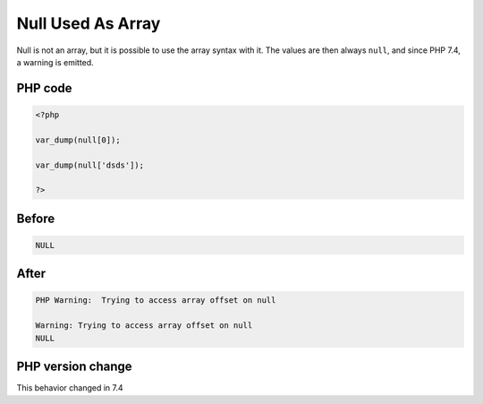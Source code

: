 .. _`null-used-as-array`:

Null Used As Array
==================
.. meta::
	:description:
		Null Used As Array: Null is not an array, but it is possible to use the array syntax with it.
	:twitter:card: summary_large_image
	:twitter:site: @exakat
	:twitter:title: Null Used As Array
	:twitter:description: Null Used As Array: Null is not an array, but it is possible to use the array syntax with it
	:twitter:creator: @exakat
	:twitter:image:src: https://php-changed-behaviors.readthedocs.io/en/latest/_static/logo.png
	:og:image: https://php-changed-behaviors.readthedocs.io/en/latest/_static/logo.png
	:og:title: Null Used As Array
	:og:type: article
	:og:description: Null is not an array, but it is possible to use the array syntax with it
	:og:url: https://php-tips.readthedocs.io/en/latest/tips/NullAsArray.html
	:og:locale: en

Null is not an array, but it is possible to use the array syntax with it. The values are then always ``null``, and since PHP 7.4, a warning is emitted.

PHP code
________
.. code-block:: php

   <?php
   
   var_dump(null[0]);
   
   var_dump(null['dsds']);
   
   ?>

Before
______
.. code-block:: output

   NULL

After
______
.. code-block:: output

   PHP Warning:  Trying to access array offset on null 
   
   Warning: Trying to access array offset on null 
   NULL


PHP version change
__________________
This behavior changed in 7.4



